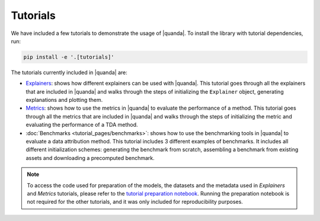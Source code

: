 Tutorials
=========
We have included a few tutorials to demonstrate the usage of |quanda|. To install the library with tutorial dependencies, run:

.. code:: bash

   pip install -e '.[tutorials]'

The tutorials currently included in |quanda| are:

- `Explainers <https://github.com/dilyabareeva/quanda/blob/main/tutorials/demo_explainers.ipynb>`_: shows how different explainers can be used with |quanda|. This tutorial goes through all the explainers that are included in |quanda| and walks through the steps of initializing the ``Explainer`` object, generating explanations and plotting them.
- `Metrics <https://github.com/dilyabareeva/quanda/blob/main/tutorials/demo_metrics.ipynb>`_: shows how to use the metrics in |quanda| to evaluate the performance of a method. This tutorial goes through all the metrics that are included in |quanda| and walks through the steps of initializing the metric and evaluating the performance of a TDA method.
- :doc:`Benchmarks <tutorial_pages/benchmarks>`: shows how to use the benchmarking tools in |quanda| to evaluate a data attribution method. This tutorial includes 3 different examples of benchmarks. It includes all different initialization schemes: generating the benchmark from scratch, assembling a benchmark from existing assets and downloading a precomputed benchmark.

.. note::

   To access the code used for preparation of the models, the datasets and the metadata used in `Explainers` and `Metrics` tutorials, please refer to the `tutorial preparation notebook <https://github.com/dilyabareeva/quanda/blob/main/tutorials/demo_prep.ipynb>`_. Running the preparation notebook is not required for the other tutorials, and it was only included for reproducibility purposes.
